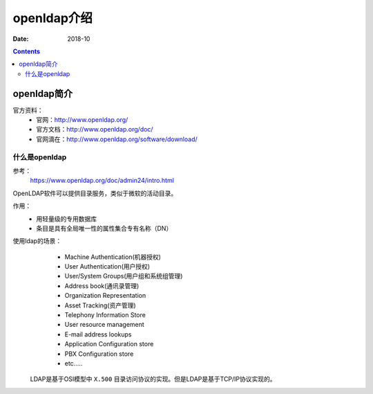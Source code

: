 .. _openldap-introduce:

=============================================
openldap介绍
=============================================

:Date: 2018-10

.. contents::

.. _openldap-abstract:

openldap简介
=============================================


官方资料：
    - 官网：http://www.openldap.org/
    - 官方文档：http://www.openldap.org/doc/
    - 官网滴在：http://www.openldap.org/software/download/

什么是openldap
----------------------------------------------


参考：
    https://www.openldap.org/doc/admin24/intro.html


OpenLDAP软件可以提供目录服务，类似于微软的活动目录。

作用：
    - 用轻量级的专用数据库
    - 条目是具有全局唯一性的属性集合专有名称（DN）


使用ldap的场景：
    - Machine Authentication(机器授权)
    - User Authentication(用户授权)
    - User/System Groups(用户组和系统组管理)
    - Address book(通讯录管理)
    - Organization Representation
    - Asset Tracking(资产管理)
    - Telephony Information Store
    - User resource management
    - E-mail address lookups
    - Application Configuration store
    - PBX Configuration store
    - etc.....

 LDAP是基于OSI模型中 ``X.500`` 目录访问协议的实现。但是LDAP是基于TCP/IP协议实现的。
 












